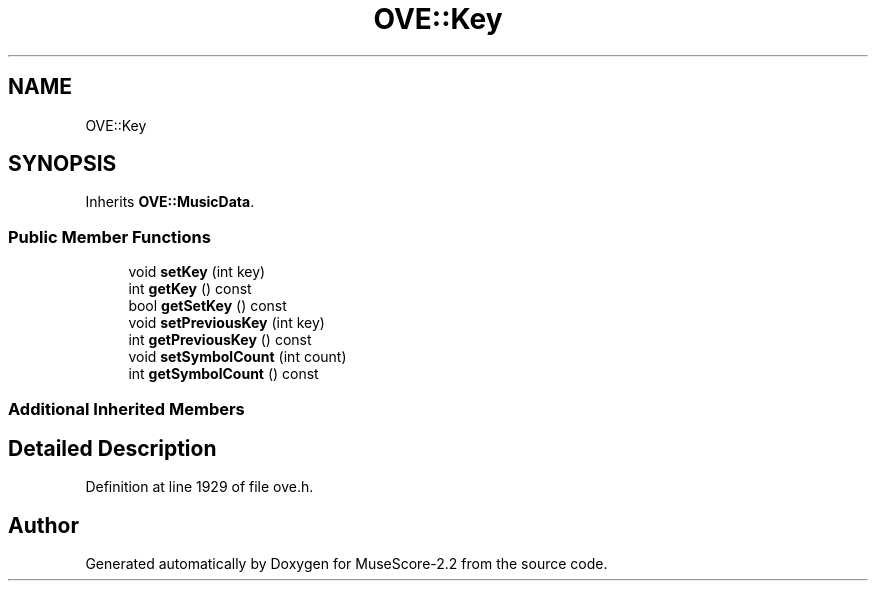.TH "OVE::Key" 3 "Mon Jun 5 2017" "MuseScore-2.2" \" -*- nroff -*-
.ad l
.nh
.SH NAME
OVE::Key
.SH SYNOPSIS
.br
.PP
.PP
Inherits \fBOVE::MusicData\fP\&.
.SS "Public Member Functions"

.in +1c
.ti -1c
.RI "void \fBsetKey\fP (int key)"
.br
.ti -1c
.RI "int \fBgetKey\fP () const"
.br
.ti -1c
.RI "bool \fBgetSetKey\fP () const"
.br
.ti -1c
.RI "void \fBsetPreviousKey\fP (int key)"
.br
.ti -1c
.RI "int \fBgetPreviousKey\fP () const"
.br
.ti -1c
.RI "void \fBsetSymbolCount\fP (int count)"
.br
.ti -1c
.RI "int \fBgetSymbolCount\fP () const"
.br
.in -1c
.SS "Additional Inherited Members"
.SH "Detailed Description"
.PP 
Definition at line 1929 of file ove\&.h\&.

.SH "Author"
.PP 
Generated automatically by Doxygen for MuseScore-2\&.2 from the source code\&.
